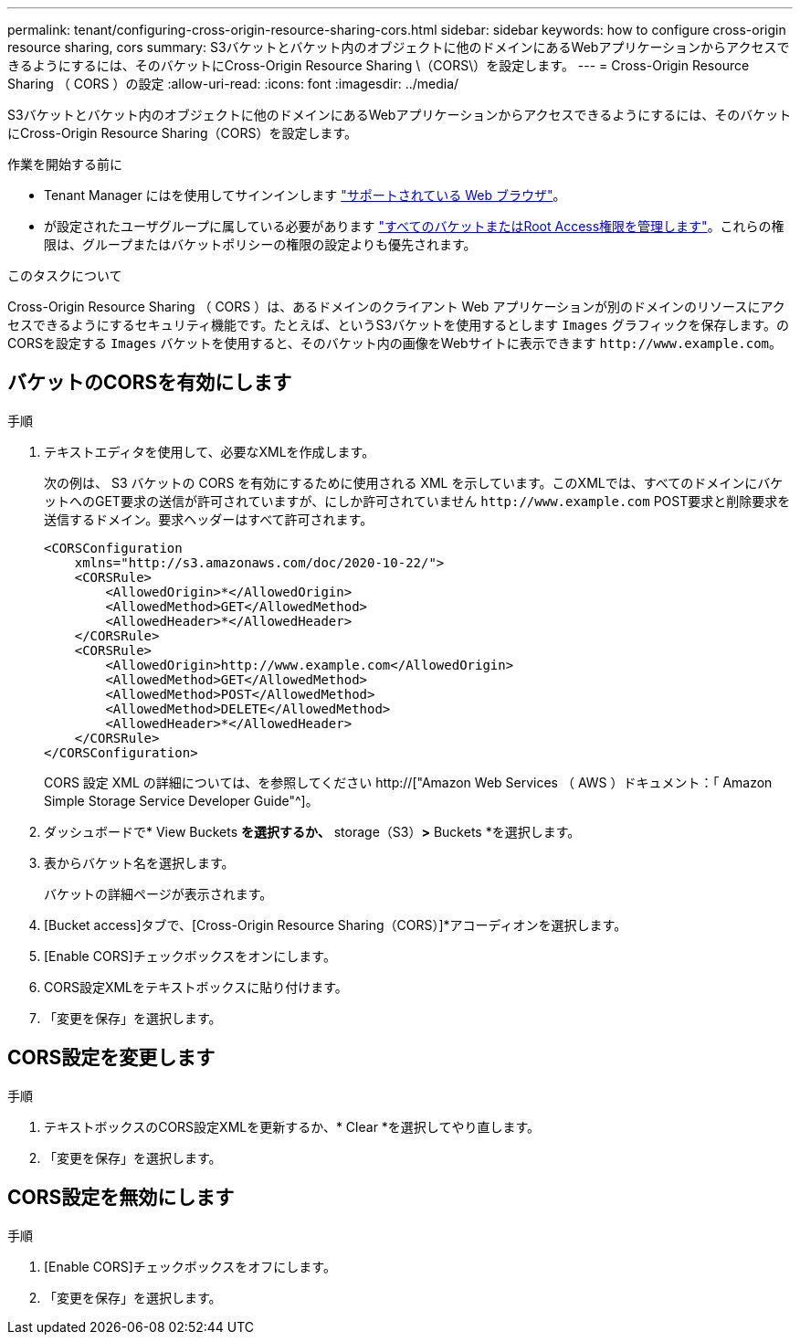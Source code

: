 ---
permalink: tenant/configuring-cross-origin-resource-sharing-cors.html 
sidebar: sidebar 
keywords: how to configure cross-origin resource sharing, cors 
summary: S3バケットとバケット内のオブジェクトに他のドメインにあるWebアプリケーションからアクセスできるようにするには、そのバケットにCross-Origin Resource Sharing \（CORS\）を設定します。 
---
= Cross-Origin Resource Sharing （ CORS ）の設定
:allow-uri-read: 
:icons: font
:imagesdir: ../media/


[role="lead"]
S3バケットとバケット内のオブジェクトに他のドメインにあるWebアプリケーションからアクセスできるようにするには、そのバケットにCross-Origin Resource Sharing（CORS）を設定します。

.作業を開始する前に
* Tenant Manager にはを使用してサインインします link:../admin/web-browser-requirements.html["サポートされている Web ブラウザ"]。
* が設定されたユーザグループに属している必要があります link:tenant-management-permissions.html["すべてのバケットまたはRoot Access権限を管理します"]。これらの権限は、グループまたはバケットポリシーの権限の設定よりも優先されます。


.このタスクについて
Cross-Origin Resource Sharing （ CORS ）は、あるドメインのクライアント Web アプリケーションが別のドメインのリソースにアクセスできるようにするセキュリティ機能です。たとえば、というS3バケットを使用するとします `Images` グラフィックを保存します。のCORSを設定する `Images` バケットを使用すると、そのバケット内の画像をWebサイトに表示できます `+http://www.example.com+`。



== バケットのCORSを有効にします

.手順
. テキストエディタを使用して、必要なXMLを作成します。
+
次の例は、 S3 バケットの CORS を有効にするために使用される XML を示しています。このXMLでは、すべてのドメインにバケットへのGET要求の送信が許可されていますが、にしか許可されていません `+http://www.example.com+` POST要求と削除要求を送信するドメイン。要求ヘッダーはすべて許可されます。

+
[listing]
----
<CORSConfiguration
    xmlns="http://s3.amazonaws.com/doc/2020-10-22/">
    <CORSRule>
        <AllowedOrigin>*</AllowedOrigin>
        <AllowedMethod>GET</AllowedMethod>
        <AllowedHeader>*</AllowedHeader>
    </CORSRule>
    <CORSRule>
        <AllowedOrigin>http://www.example.com</AllowedOrigin>
        <AllowedMethod>GET</AllowedMethod>
        <AllowedMethod>POST</AllowedMethod>
        <AllowedMethod>DELETE</AllowedMethod>
        <AllowedHeader>*</AllowedHeader>
    </CORSRule>
</CORSConfiguration>
----
+
CORS 設定 XML の詳細については、を参照してください http://["Amazon Web Services （ AWS ）ドキュメント：「 Amazon Simple Storage Service Developer Guide"^]。

. ダッシュボードで* View Buckets *を選択するか、* storage（S3）*>* Buckets *を選択します。
. 表からバケット名を選択します。
+
バケットの詳細ページが表示されます。

. [Bucket access]タブで、[Cross-Origin Resource Sharing（CORS）]*アコーディオンを選択します。
. [Enable CORS]チェックボックスをオンにします。
. CORS設定XMLをテキストボックスに貼り付けます。
. 「変更を保存」を選択します。




== CORS設定を変更します

.手順
. テキストボックスのCORS設定XMLを更新するか、* Clear *を選択してやり直します。
. 「変更を保存」を選択します。




== CORS設定を無効にします

.手順
. [Enable CORS]チェックボックスをオフにします。
. 「変更を保存」を選択します。

